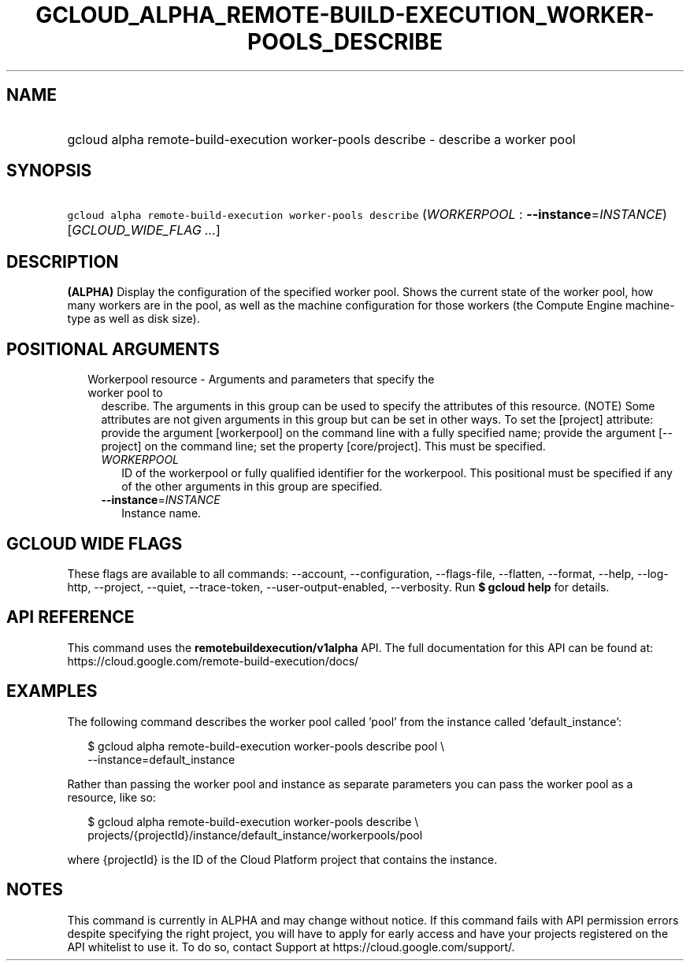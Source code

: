 
.TH "GCLOUD_ALPHA_REMOTE\-BUILD\-EXECUTION_WORKER\-POOLS_DESCRIBE" 1



.SH "NAME"
.HP
gcloud alpha remote\-build\-execution worker\-pools describe \- describe a worker pool



.SH "SYNOPSIS"
.HP
\f5gcloud alpha remote\-build\-execution worker\-pools describe\fR (\fIWORKERPOOL\fR\ :\ \fB\-\-instance\fR=\fIINSTANCE\fR) [\fIGCLOUD_WIDE_FLAG\ ...\fR]



.SH "DESCRIPTION"

\fB(ALPHA)\fR Display the configuration of the specified worker pool. Shows the
current state of the worker pool, how many workers are in the pool, as well as
the machine configuration for those workers (the Compute Engine machine\-type as
well as disk size).



.SH "POSITIONAL ARGUMENTS"

.RS 2m
.TP 2m

Workerpool resource \- Arguments and parameters that specify the worker pool to
describe. The arguments in this group can be used to specify the attributes of
this resource. (NOTE) Some attributes are not given arguments in this group but
can be set in other ways. To set the [project] attribute: provide the argument
[workerpool] on the command line with a fully specified name; provide the
argument [\-\-project] on the command line; set the property [core/project].
This must be specified.

.RS 2m
.TP 2m
\fIWORKERPOOL\fR
ID of the workerpool or fully qualified identifier for the workerpool. This
positional must be specified if any of the other arguments in this group are
specified.

.TP 2m
\fB\-\-instance\fR=\fIINSTANCE\fR
Instance name.


.RE
.RE
.sp

.SH "GCLOUD WIDE FLAGS"

These flags are available to all commands: \-\-account, \-\-configuration,
\-\-flags\-file, \-\-flatten, \-\-format, \-\-help, \-\-log\-http, \-\-project,
\-\-quiet, \-\-trace\-token, \-\-user\-output\-enabled, \-\-verbosity. Run \fB$
gcloud help\fR for details.



.SH "API REFERENCE"

This command uses the \fBremotebuildexecution/v1alpha\fR API. The full
documentation for this API can be found at:
https://cloud.google.com/remote\-build\-execution/docs/



.SH "EXAMPLES"

The following command describes the worker pool called 'pool' from the instance
called 'default_instance':

.RS 2m
$ gcloud alpha remote\-build\-execution worker\-pools describe pool \e
    \-\-instance=default_instance
.RE

Rather than passing the worker pool and instance as separate parameters you can
pass the worker pool as a resource, like so:

.RS 2m
$ gcloud alpha remote\-build\-execution worker\-pools describe \e
    projects/{projectId}/instance/default_instance/workerpools/pool
.RE

where {projectId} is the ID of the Cloud Platform project that contains the
instance.



.SH "NOTES"

This command is currently in ALPHA and may change without notice. If this
command fails with API permission errors despite specifying the right project,
you will have to apply for early access and have your projects registered on the
API whitelist to use it. To do so, contact Support at
https://cloud.google.com/support/.

